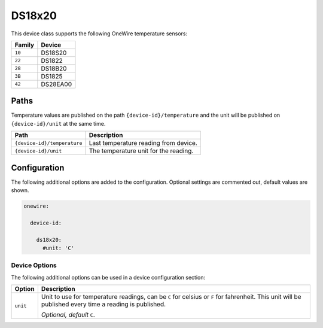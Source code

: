 #######
DS18x20
#######

This device class supports the following OneWire temperature sensors:

+--------+----------+
| Family |  Device  |
+========+==========+
| ``10`` | DS18S20  |
+--------+----------+
| ``22`` | DS1822   |
+--------+----------+
| ``28`` | DS18B20  |
+--------+----------+
| ``3B`` | DS1825   |
+--------+----------+
| ``42`` | DS28EA00 |
+--------+----------+


Paths
=====

Temperature values are published on the path ``{device-id}/temperature`` and the
unit will be published on ``{device-id}/unit`` at the same time.

+-----------------------------+---------------------------------------+
|            Path             |              Description              |
+=============================+=======================================+
| ``{device-id}/temperature`` | Last temperature reading from device. |
+-----------------------------+---------------------------------------+
| ``{device-id}/unit``        | The temperature unit for the reading. |
+-----------------------------+---------------------------------------+


Configuration
=============

The following additional options are added to the configuration. Optional
settings are commented out, default values are shown.

.. code-block:: yaml

    onewire:

      device-id:

        ds18x20:
          #unit: 'C'


Device Options
--------------

The following additional options can be used in a device configuration section:

+----------+-----------------------------------------------------+
|  Option  |                     Description                     |
+==========+=====================================================+
| ``unit`` | Unit to use for temperature readings, can be ``C``  |
|          | for celsius or ``F`` for fahrenheit. This unit will |
|          | be published every time a reading is published.     |
|          |                                                     |
|          | *Optional, default* ``C``.                          |
+----------+-----------------------------------------------------+
